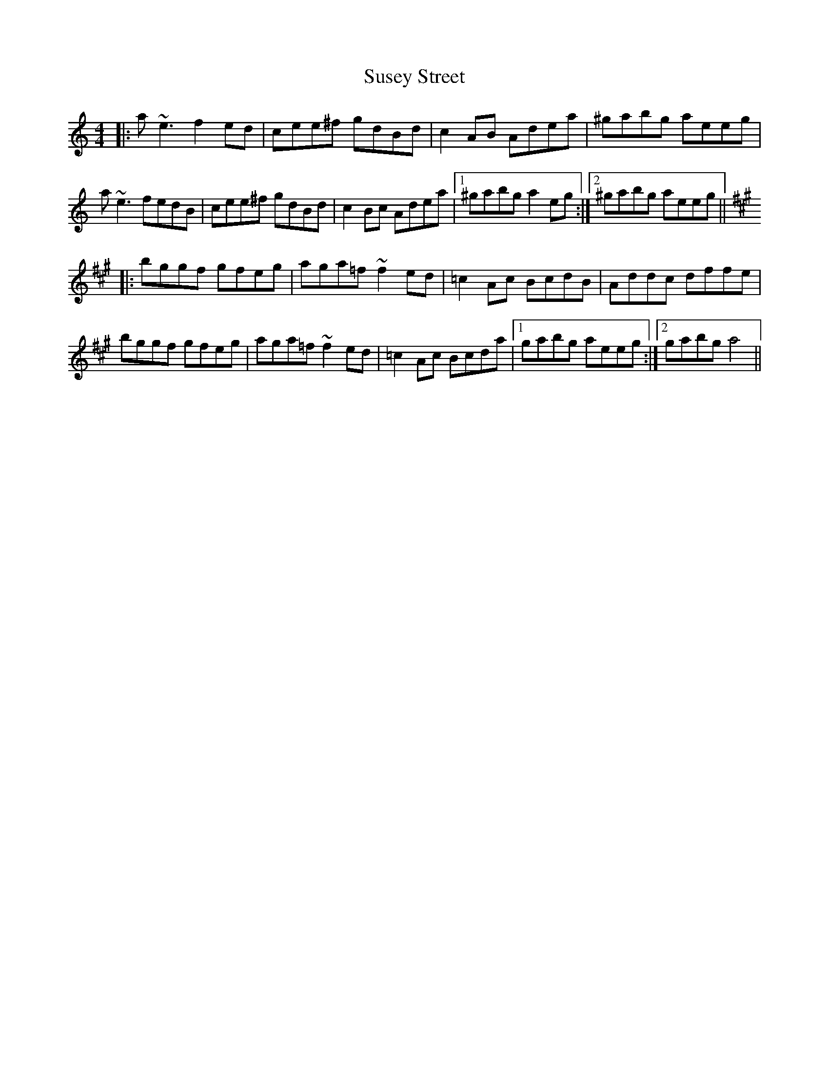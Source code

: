 X: 38941
T: Susey Street
R: reel
M: 4/4
K: Aminor
|:a~e3 f2ed|cee^f gdBd|c2AB Adea|^gabg aeeg|
a~e3 fedB|cee^f gdBd|c2Bc Adea|1 ^gabg a2eg:|2 ^gabg aeeg||
K:A
|:bggf gfeg|aga=f ~f2ed|=c2Ac BcdB|Addc dffe|
bggf gfeg|aga=f ~f2ed|=c2Ac Bcda|1 gabg aeeg:|2 gabg a4||

